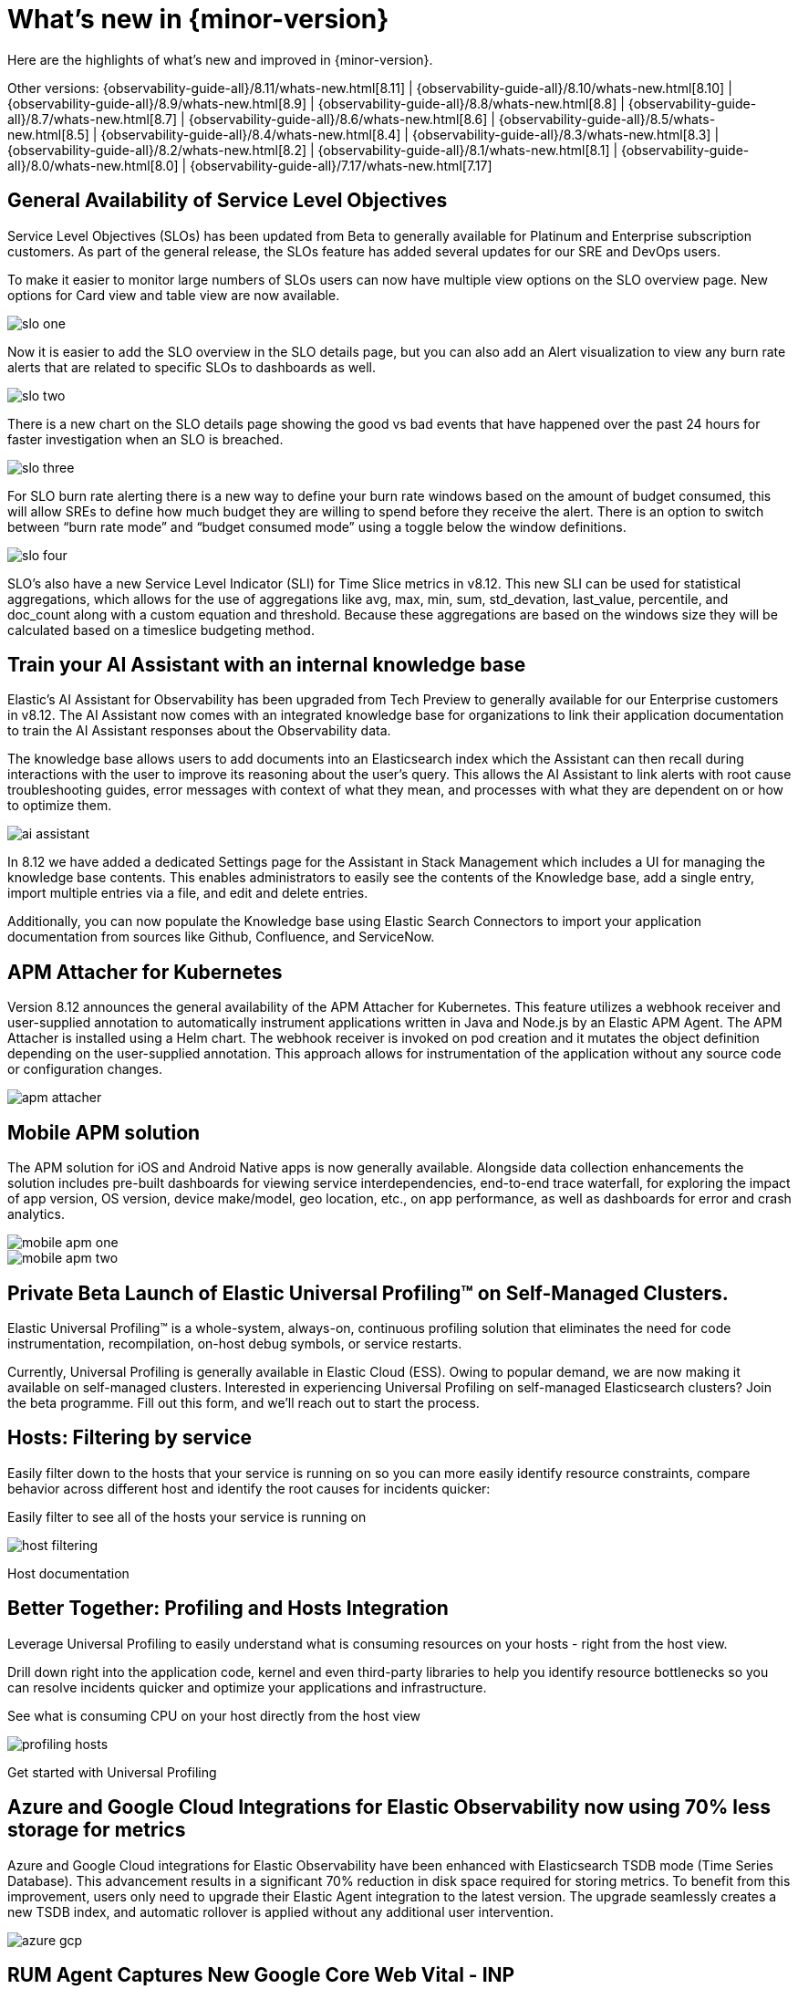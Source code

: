 [[whats-new]]
= What's new in {minor-version}

Here are the highlights of what's new and improved in {minor-version}.

Other versions:
{observability-guide-all}/8.11/whats-new.html[8.11] |
{observability-guide-all}/8.10/whats-new.html[8.10] |
{observability-guide-all}/8.9/whats-new.html[8.9] |
{observability-guide-all}/8.8/whats-new.html[8.8] |
{observability-guide-all}/8.7/whats-new.html[8.7] |
{observability-guide-all}/8.6/whats-new.html[8.6] |
{observability-guide-all}/8.5/whats-new.html[8.5] |
{observability-guide-all}/8.4/whats-new.html[8.4] |
{observability-guide-all}/8.3/whats-new.html[8.3] |
{observability-guide-all}/8.2/whats-new.html[8.2] |
{observability-guide-all}/8.1/whats-new.html[8.1] |
{observability-guide-all}/8.0/whats-new.html[8.0] |
{observability-guide-all}/7.17/whats-new.html[7.17]

// tag::whats-new[]

[discrete]
== General Availability of Service Level Objectives

Service Level Objectives (SLOs) has been updated from Beta to generally available for Platinum and Enterprise subscription customers. As part of the general release, the SLOs feature has added several updates for our SRE and DevOps users.

To make it easier to monitor large numbers of SLOs users can now have multiple view options on the SLO overview page. New options for Card view and table view are now available.


[role="screenshot"]
image::images/slo-one.gif[]

Now it is easier to add the SLO overview in the SLO details page, but you can also add an Alert visualization to view any burn rate alerts that are related to specific SLOs to dashboards as well.


[role="screenshot"]
image::images/slo-two.png[]

There is a new chart on the SLO details page showing the good vs bad events that have happened over the past 24 hours for faster investigation when an SLO is breached.


[role="screenshot"]
image::images/slo-three.png[]

For SLO burn rate alerting there is a new way to define your burn rate windows based on the amount of budget consumed, this will allow SREs to define how much budget they are willing to spend before they receive the alert. There is an option to switch between “burn rate mode” and “budget consumed mode” using a toggle below the window definitions.


[role="screenshot"]
image::images/slo-four.gif[]

SLO’s also have a new Service Level Indicator (SLI) for Time Slice metrics in v8.12. This new SLI can be used for statistical aggregations,  which allows for the use of aggregations like avg, max, min, sum, std_devation, last_value, percentile, and doc_count along with a custom equation and threshold. Because these aggregations are based on the windows size they will be calculated based on a timeslice budgeting method.


[discrete]
== Train your AI Assistant with an internal knowledge base

Elastic’s AI Assistant for Observability has been upgraded from Tech Preview to generally available for our Enterprise customers in v8.12. The AI Assistant now comes with an integrated knowledge base for organizations to link their application documentation to train the AI Assistant responses about the Observability data.

The knowledge base allows users to add documents into an Elasticsearch index which the Assistant can then recall during interactions with the user to improve its reasoning about the user’s query. This allows the AI Assistant to link alerts with root cause troubleshooting guides, error messages with context of what they mean, and processes with what they are dependent on or how to optimize them.


[role="screenshot"]
image::images/ai-assistant.gif[]

In 8.12 we have added a dedicated Settings page for the Assistant in Stack Management which includes a UI for managing the knowledge base contents. This enables administrators to easily see the contents of the Knowledge base, add a single entry, import multiple entries via a file, and edit and delete entries.

Additionally, you can now populate the Knowledge base using Elastic Search Connectors to import your application documentation from sources like Github, Confluence, and ServiceNow.



[discrete]
== APM Attacher for Kubernetes

Version 8.12 announces the general availability of the APM Attacher for Kubernetes. This feature utilizes a webhook receiver and user-supplied annotation to automatically instrument applications written in Java and Node.js by an Elastic APM Agent. The APM Attacher is installed using a Helm chart. The webhook receiver is invoked on pod creation and it mutates the object definition depending on the user-supplied annotation. This approach allows for instrumentation of the application without any source code or configuration changes.

[role="screenshot"]
image::images/apm-attacher.png[]

[discrete]
== Mobile APM solution

The APM solution for iOS and Android Native apps is now generally available. Alongside data collection enhancements the solution includes pre-built dashboards for viewing service interdependencies, end-to-end trace waterfall, for exploring the impact of app version, OS version, device make/model, geo location, etc., on app performance, as well as dashboards for error and crash analytics.

[role="screenshot"]
image::images/mobile-apm-one.png[]
[role="screenshot"]
image::images/mobile-apm-two.png[]

[discrete]
== Private Beta Launch of Elastic Universal Profiling™ on Self-Managed Clusters.

Elastic Universal Profiling™  is a whole-system, always-on, continuous profiling solution that eliminates the need for code instrumentation, recompilation, on-host debug symbols, or service restarts.

Currently, Universal Profiling is generally available in Elastic Cloud (ESS). Owing to popular demand, we are now making it available on self-managed clusters.
Interested in experiencing Universal Profiling on self-managed Elasticsearch clusters? Join the beta programme. Fill out this form, and we'll reach out to start the process.

[discrete]
== Hosts: Filtering by service

Easily filter down to the hosts that your service is running on so you can more easily identify resource constraints, compare behavior across different host and identify the root causes for incidents quicker:

Easily filter to see all of the hosts your service is running on


[role="screenshot"]
image::images/host-filtering.png[]

Host documentation

[discrete]
== Better Together: Profiling and Hosts Integration

Leverage Universal Profiling to easily understand what is consuming resources on your hosts - right from the host view.

Drill down right into the application code, kernel and even third-party libraries to help you identify resource bottlenecks so you can resolve incidents quicker and optimize your applications and infrastructure.

See what is consuming CPU on your host directly from the host view

[role="screenshot"]
image::images/profiling-hosts.png[]

Get started with Universal Profiling

[discrete]
== Azure and Google Cloud Integrations for Elastic Observability now using 70% less storage for metrics

Azure and Google Cloud integrations for Elastic Observability have been enhanced with Elasticsearch TSDB mode (Time Series Database). This advancement results in a significant 70% reduction in disk space required for storing metrics.
To benefit from this improvement, users only need to upgrade their Elastic Agent integration to the latest version. The upgrade seamlessly creates a new TSDB index, and automatic rollover is applied without any additional user intervention.

[role="screenshot"]
image::images/azure-gcp.png[]

[discrete]
== RUM Agent Captures New Google Core Web Vital - INP

With the launch of 8.12, we now support the new Interaction to Next Paint (INP) metric that will replace First Input Delay (FID) in Google's Core Web Vitals, We have updated the "User Experience" app within Observability to display the new INP metric alongside the other two Core Web Vitals. Capturing the INP metric requires running version 5.16.0 or newer of our RUM JS agent. This new metric will also be available in Exploratory View and Lens.
We will continue to capture the FID metric and it will continue to be available in custom dashboards and Lens.









// end::whats-new[]
